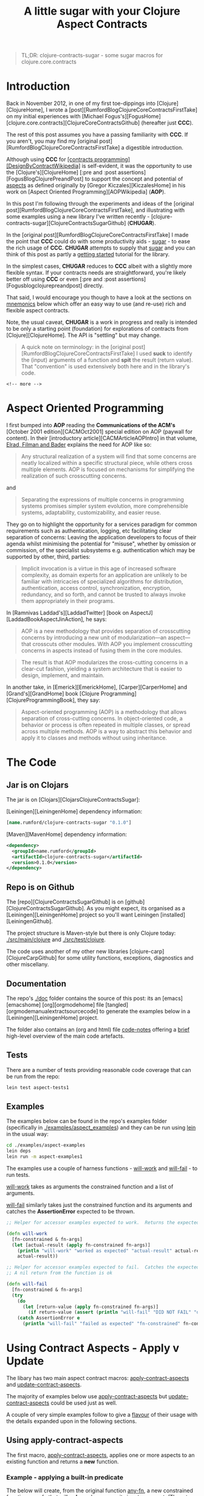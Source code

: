 #+title: A little sugar with your Clojure Aspect Contracts
#+tags: clojure aspect contract sugar
#+options: H:4 toc:3
#+options: ^:{}
#+STARTUP: hidestars
#+TAGS: noexport(e)
#+EXPORT_EXCLUDE_TAGS: noexport
#+OCTOPRESS_CATEGORIES: clojure aspect contract sugarh
#+OCTOPRESS_COMMENTS: getting started with clojure-contracts-sugar
#+PROPERTY: :mkdirp yes
#+OPTIONS: texht:t
#+LATEX_CLASS: article
#+LATEX_CLASS_OPTIONS:
#+LATEX_HEADER:
#+LATEX_HEADER_EXTRA:
#+BEGIN_QUOTE
TL;DR: clojure-contracts-sugar - some sugar  macros for clojure.core.contracts
#+END_QUOTE

* Introduction
 
Back in November 2012, in one of my first toe-dippings into
[Clojure][ClojureHome], I wrote a
[post][RumfordBlogClojureCoreContractsFirstTake] on my initial experiences
with [Michael Fogus's][FogusHome]
[clojure.core.contracts][ClojureCoreContractsGithub] (hereafter just
*CCC*).

The rest of this post assumes you have a passing familiarity with
*CCC*. If you aren't, you may find my 
[original post][RumfordBlogClojureCoreContractsFirstTake] a digestible introduction.

Although using *CCC* for
_[contracts programming][DesignByContractWikipedia]_ is self-evident,
it was the opportunity to use the [Clojure's][ClojureHome]
[:pre and :post assertions][FogusBlogClojurePreandPost] to support the
concept and potential of _aspects_ as defined originally by
[Gregor Kiczales][KiczalesHome] in his work on
[Aspect Oriented Programming][AOPWikipedia] (*AOP*).

In this post I'm following through the experiments and ideas of the
[original post][RumfordBlogClojureCoreContractsFirstTake], and
illustrating with some examples using a new library
I've written recently - [clojure-contracts-sugar][ClojureContractsSugarGithub] (*CHUGAR*).

In the [original post][RumfordBlogClojureCoreContractsFirstTake] I made the point that *CCC* could do with some
productivity aids - _sugar_ - to ease the rich usage of *CCC*. *CHUGAR*
attempts to supply that _sugar_ and you can think of this post as
partly a _getting started_ tutorial for the library.

In the simplest cases, *CHUGAR* reduces to *CCC* albeit with a slightly
more flexible syntax. If your contracts needs are straightforward, you're
likely better off using *CCC* or even [:pre and :post assertions][Fogusblogclojurepreandpost] 
directly.

That said, I would encourage you though to have a look at the sections
on _mnemonics_ below which offer an easy way to use (and re-use) rich
and flexible aspect contracts.

Note, the usual caveat,  *CHUGAR*  is a work in progress and really is
intended to be only a starting point (foundation) for  explorations of
contracts from [Clojure][ClojureHome].  The API is "settling" but may change.

#+BEGIN_QUOTE
A quick note on terminology: in the [original
post][RumfordBlogClojureCoreContractsFirstTake] I used *suck* to identify
the (input) arguments of a function and *spit* the result (return value). That
"convention" is used extensively both here and in the library's code.
#+END_QUOTE

#+BEGIN_SRC
<!-- more -->
#+END_SRC

* Aspect Oriented Programming

I first bumped into *AOP* reading the *Communications of the ACM's*
[October 2001 edition][CACMOct2001] special edition on AOP (paywall
for content). In their [introductory article][CACMArticleAOPIntro] in
that volume, _Elrad, Filman and Bader_ explains the need for AOP like
so:

#+BEGIN_QUOTE
Any structural realization of a system will find that some concerns
are neatly localized within a specific structural piece, while others
cross multiple elements. AOP is focused on mechanisms for simplifying
the realization of such crosscutting concerns.
#+END_QUOTE

and

#+BEGIN_QUOTE
Separating the expressions of multiple concerns in programming
systems promises simpler system evolution, more comprehensible
systems, adaptability, customizability, and easier reuse. 
#+END_QUOTE

They go on to highlight the opportunity for a services paradigm for
common requirements such as authentication, logging, etc facilitating
clear separation of concerns: Leaving the application developers to
focus of their agenda whilst minimising the potential for "misuse",
whether by omission or commission, of the specialist subsystems e.g. authentication
which may be  supported by  other, third,  parties:

#+BEGIN_QUOTE
Implicit invocation is a virtue in this age of increased software
complexity, as domain experts for an application are unlikely to be
familiar with intricacies of specialized algorithms for distribution,
authentication, access control, synchronization, encryption,
redundancy, and so forth, and cannot be trusted to always invoke them
appropriately in their programs.
#+END_QUOTE

In [Ramnivas Laddad's][LaddadTwitter]  [book on AspectJ][LaddadBookAspectJinAction], he says:

#+BEGIN_QUOTE
AOP is a new methodology that provides separation of crosscutting concerns
by introducing a new unit of modularization—an aspect—that crosscuts other
modules. With AOP you implement crosscutting concerns in aspects instead of
fusing them in the core modules.
#+END_QUOTE

#+BEGIN_QUOTE
The result is that AOP modularizes the cross-cutting concerns in a
clear-cut fashion, yielding a system architecture that is easier to
design, implement, and maintain.
#+END_QUOTE

In another take, in [Emerick][EmerickHome], [Carper][CarperHome] and [Grand's][GrandHome]  book [Clojure Programming][ClojureProgrammingBook], they say:

#+BEGIN_QUOTE
Aspect-oriented programming (AOP) is a methodology that allows separation of cross-cutting
concerns. In object-oriented code, a behavior or process is often repeated in
multiple classes, or spread across multiple methods. AOP is a way to abstract this
behavior and apply it to classes and methods without using inheritance.
#+END_QUOTE

* The Code

** Jar is on Clojars

The jar is on [Clojars][ClojarsClojureContractsSugar]:

[Leiningen][LeiningenHome] dependency information:

#+BEGIN_SRC clojure :tangle no
[name.rumford/clojure-contracts-sugar "0.1.0"]
#+END_SRC

[Maven][MavenHome] dependency information:

#+BEGIN_SRC xml :tangle no
<dependency>
  <groupId>name.rumford</groupId>
  <artifactId>clojure-contracts-sugar</artifactId>
  <version>0.1.0</version>
</dependency>
#+END_SRC

** Repo is on Github

The [repo][ClojureContractsSugarGithub] is  on [github][ClojureContractsSugarGithub].
As you might expect, its organised as a [Leiningen][LeiningenHome]
project so you'll want Leiningen [installed][LeiningenGithub].

The project structure is Maven-style but there is only Clojure today:
_./src/main/clojure_ and _./src/test/clojure_.

The code uses another of my other new libraries
[clojure-carp][ClojureCarpGithub] for some utility functions,  exceptions, diagnostics and
other miscellany. 

** Documentation

The repo's _./doc_ folder contains the source of this post: its an
[emacs][emacshome] [org][orgmodehome] file
[tangled][orgmodemanualextractsourcecode] to generate the examples below
in a [Leiningen][LeiningenHome] project.

The folder also contains an (org and html) file _code-notes_ offering a _brief_
high-level overview of the main code artefacts.

** Tests

There are a number of tests providing reasonable code coverage that can be run from the repo:

#+BEGIN_SRC bash
lein test aspect-tests1
#+END_SRC

** Examples

The examples below can be found in the repo's examples folder
(specifically in _./examples/aspect_examples_) and they can be run using
_lein_ in the usual way:

#+BEGIN_SRC bash :tangle no
cd ./examples/aspect-examples
lein deps
lein run -m aspect-examples1
#+END_SRC

#+begin_src clojure :mkdirp yes :exports none :tangle ../examples/aspect-examples/src/main/clojure/aspect_examples1.clj
(ns aspect-examples1
  (:require [clojure.core.contracts :as ccc]
            [clojure-contracts-sugar :as ccs
             :refer (apply-contract-aspects
                     update-contract-aspects
                     configure-contracts-store)]
            [clojure-carp :as carp]
            [taoensso.timbre.profiling :as profiling]))

;;(carp/macro-set-trace true *ns* "ENTR")
;;(carp/trace-configure :first-telltale-format-specification "%-40s")
#+end_src


The examples use a couple of harness functions - _will-work_ and
_will-fail_ - to run tests.

_will-work_ takes as arguments the constrained
function and a list of arguments. 

_will-fail_ similarly takes just the constrained function and its arguments and
catches the *AssertionError* expected to be thrown.

#+BEGIN_SRC clojure :mkdirp yes :exports both :tangle ../examples/aspect-examples/src/main/clojure/aspect_examples1.clj
;; Helper for accessor examples expected to work.  Returns the expected result, else fails

(defn will-work
  [fn-constrained & fn-args]
  (let [actual-result (apply fn-constrained fn-args)]
    (println "will-work" "worked as expected" "actual-result" actual-result "fn-constrained" fn-constrained "fn-args" fn-args)
    actual-result))

;; Helper for accessor examples expected to fail.  Catches the expected AssertionError, else fails.
;; A nil return from the function is ok

(defn will-fail
  [fn-constrained & fn-args]
  (try
    (do
      (let [return-value (apply fn-constrained fn-args)]
        (if return-value (assert (println "will-fail" "DID NOT FAIL" "did not cause AssertionError" "fn-constrained" fn-constrained "fn-args" fn-args "RETURN-VALUE" (class return-value) return-value)))))
    (catch AssertionError e
      (println "will-fail" "failed as expected" "fn-constrained" fn-constrained "fn-args" fn-args))))
#+end_src

#+BEGIN_SRC clojure  :exports none :tangle ../examples/aspect-examples/src/main/clojure/aspect_examples1.clj
;; Wrapper to run all tests
(defn run-all-tests
 [& args]
#+end_src

# The examples use some functions and values for the examples below, they are given here so the following makes more sense

# #+BEGIN_SRC clojure :tangle ../examples/aspect-examples/src/main/clojure/aspect_examples1.clj
# ;; Test Values

# ;; (def test-map1 {:a 1 :b 2 :c 3})
# ;; (def test-map2 {1 :a 2 :b 3 :c})
# ;; (def test-vector1 [1 2 3])

# ;; Test Functions

# (defn identity-fn1 [x] (println "IDENTITY-FN1: x" (class x) x) x)
# ;;; (def spit-vector-fn1 (fn [x] (println "SPIT-VECTOR-FN1: x" (class x) x "%" test-vector1) test-vector1))
# #+END_SRC

* Using Contract Aspects - Apply v Update

The libary has two main aspect contract macros:
_apply-contract-aspects_ and _update-contract-aspects_.

The majority of examples below use _apply-contract-aspects_ but
_update-contract-aspects_ could be used just as well.

A couple of very simple examples follow to give a _flavour_ of their
usage with  the details  expanded upon in the following sections.

** Using apply-contract-aspects

The first macro, _apply-contract-aspects_, applies one or more aspects to an
existing function and returns a *new* function.  

*** Example - applying a built-in predicate

The below will create, from the original function
_any-fn_, a new constrained function _map-fn_ that will *only* suck a
map as its input argument.  (The return value will be unconstrained.)

#+BEGIN_SRC clojure :tangle ../examples/aspect-examples/src/main/clojure/aspect_examples1.clj
;; Example - applying a built-in predicate

;; any-fn is the "base" function

(defn any-fn [x] x)

;; map-fn is the new function constrained to suck a map

(def suck-map-fn1 (apply-contract-aspects any-fn map?))

;; This will work

(will-work suck-map-fn1 {:a 1 :b 2 :c 3})

;; But this will fail since suck-map-fn1 can only suck a map

(will-fail suck-map-fn1 [1 2 3])

;; The original function any-fn is unchanged and not constrained in any way

(will-work any-fn {:a 1 :b 2 :c 3})
(will-work any-fn [1 2 3])
(will-work any-fn :a)
(will-work any-fn 99)
#+END_SRC

#+BEGIN_QUOTE
The map? predicate in the above call to _apply-contract-aspects_ is  the *Contract Definition*.
#+END_QUOTE

Under the covers, _apply-contract-aspects_ generates a *CCC* contract
similar to the  below
where the _ctx-aspect2721_ is the random, but unique, name (gensym) of
the contract function.

#+BEGIN_SRC clojure :tangle no
;; Example - example of the generated clojure.core.contract call
(clojure.core.contracts/contract ctx-aspect2721 "\"ctx-aspect2721\"" [arg0] [(map? arg0)])
#+END_SRC

#+BEGIN_QUOTE
Quick note on argument names: the arguments in a generated contract
are given names _arg0_, _arg1_, etc. These names can be used to
 refer explicitly to specific arguments. More on this later.
#+END_QUOTE

Similarly, to suck a vector:

#+BEGIN_SRC clojure :tangle ../examples/aspect-examples/src/main/clojure/aspect_examples1.clj
;; Example - suck a vector

(def suck-vector-fn1 (apply-contract-aspects (fn [x] x) vector?))

(will-work suck-vector-fn1 [1 2 3])

(will-fail suck-vector-fn1 99)
#+END_SRC

# #+BEGIN_QUOTE
# Built-in mnemonics provide a simple way of applying the same  assertion to both the input argument and return value - see later.
# #+END_QUOTE

*** Example - applying your own custom predicate

You can of course create and  use your own *custom* predicate function, returning true or false as
decided.  You can constrain multiple input arguments and/or the return
value in a custom predicate.

A simple way to create a custom predicate would be to use [:pre and post assertions][FogusBlogClojurePreandPost] 
in an "identity" function.

#+BEGIN_SRC clojure :tangle ../examples/aspect-examples/src/main/clojure/aspect_examples1.clj
;; Example - applying your own custom predicate

;; The custom predicate ensures the argument is a map, its keys are keywords and values are numbers.

(defn is-map-with-keyword-keys-and-numeric-values?
  [x]
  {:pre [(map? x) (every? keyword? (keys x)) (every? number? (vals x))]}
  x)

(def map-keyword-keys-numeric-values-fn1 (apply-contract-aspects any-fn is-map-with-keyword-keys-and-numeric-values?))

;; This will work

(will-work map-keyword-keys-numeric-values-fn1 {:a 1 :b 2 :c 3})

;; But these will fail the contracts

(will-fail map-keyword-keys-numeric-values-fn1 {:a :x :b 2 :c 3})
(will-fail map-keyword-keys-numeric-values-fn1 {"x" 1 :b 2 :c 3})
(will-fail map-keyword-keys-numeric-values-fn1 [1 2 3])

;; As before the original function any-fn is unchanged and not constrained in any way

(will-work any-fn {:a 1 :b 2 :c 3})
(will-work any-fn [1 2 3])
(will-work any-fn :a)
(will-work any-fn 99)
#+END_SRC

** Using update-contract-aspects

The second macro, _update-contract-aspects_, "changes" (using
_alter-var-root_) an existing function.  

*** Example - updating a function with a built-in predicate

Essentially the same example as above except the source function but _any-fn_ is changed to *only* suck a map.

#+BEGIN_SRC clojure :tangle ../examples/aspect-examples/src/main/clojure/aspect_examples1.clj
;; Example - updating a function with a built-in predicate

;; any-fn is "changed" to now only suck a map

(update-contract-aspects any-fn map?)

;; This will work

(will-work any-fn {:a 1 :b 2 :c 3})

;; But this will fail as any-fn can now only suck a map

(will-fail any-fn [1 2 3])
#+END_SRC


# * Using Multiple Constraints in the Same Assertion

# Multiple constraints can be given in an assertion vector in the call to e.g.
# _apply-contract-aspects_. 

# For example, this assertion constrains the function to suck and spit a map
# with keyword keys and numeric values:

# #+BEGIN_SRC clojure :tangle no
# [map? (every? keyword? (keys arg0)) (every? number? (vals arg0))]
# #+END_SRC

# ** Example - using multiple constraints for the same argument

# #+begin_src clojure :tangle ../examples/aspect-examples/src/main/clojure/aspect_examples1.clj
# ;; Example - using multiple assertions

# ;; In this example, the assertion constrains the function to suck and
# ;; spit a map with keywords keys and numeric values.

# (def map-keyword-keys-numeric-vals-fn1 (apply-contract-aspects (fn [x] x) [map? (every? keyword? (keys arg0)) (every? number? (vals arg0))]))

# ;; This will work

# (will-work map-keyword-keys-numeric-vals-fn1 map-fn1 {:a 1 :b 2 :c 3})

# ;; But these will fail as either a key or value fails their contract

# (will-fail map-keyword-keys-numeric-vals-fn1 map-fn1 {:a :x :b 2 :c 3})
# (will-fail map-keyword-keys-numeric-vals-fn1 map-fn1 {"x" 1 :b 2 :c 3})
# #+end_src

# #+BEGIN_QUOTE
# Note that _arg0_ is used to refer to the (map) argument.  
# EXPLAIN POSITIONAL? / BARE symbols e.g. map?
# More important later
# #+END_QUOTE

* Applying Contracts to Many Arguments and the Result

Many functions will have more than one (suck) argument, 
even different arities, each
likely requiring its own specific _assertions_ (constraints), and the (spit) result
maybe different assertion(s) again.

To support a rich definition of the assertions required by each argument and the return value, 
the contract definition can  be specified as a map with two keys: _:suck_
and _:spit_ where the value of the keys are the assertions to apply to
the input arguments and return values. An example should clarify.

** Example - suck a map and keyword and spit a vector

The below defines a two argument contract: the first argument
must be a map, the second a keyword; with a vector expected as the
result:

#+BEGIN_SRC clojure :tangle no
{:suck [map? keyword?] :spit vector?}
#+END_SRC

#+begin_src clojure :tangle ../examples/aspect-examples/src/main/clojure/aspect_examples1.clj
;; Example - suck a map and keyword and spit a vector

;; In this example, the assertion constrains the function to suck a map and keyword
;; and spit a vector.  

;; The function looks up the value of the keyword in the map.

(def suck-map-keyword-spit-vector-fn1 (apply-contract-aspects (fn [m k] (k m)) {:suck [map? keyword?] :spit vector?}))

;; This will work as key :c contains a vector

(will-work suck-map-keyword-spit-vector-fn1 {:a 1 :b 2 :c [1 2 3]} :c)

;; But these will fail

(will-fail suck-map-keyword-spit-vector-fn1 {:a 1 :b 2 :c 3} :c)
(will-fail suck-map-keyword-spit-vector-fn1 {:a 1 :b 2 :c 3} :d)
#+end_src

Some notes:

- assertions are matched positionally to their arguments

The _map?_ constrains *only* the first argument (arg0) and the
_keyword?_ constrains *only* the second argument (arg1); the returned value must be a _vector?_.

- if there is only one argument, the enclosing vector is not needed

Just as the return value can be specified as just _vector?_ and not
_[vector?]_, if the function only sucked a map _:suck map?_ would be sufficient e.g. _{:suck map? :spit vector?}_.

** Example - suck a map - with keyword keys and numeric values - and keyword and spit a vector

To include additional assertions on the map in the previous example to
insist on keyword keys and numeric values, the assertion for the map
argument would be changed to a vector of constraints.  

Note the use of
_arg0_ to refer to the input map in the _every?_ clauses.

#+BEGIN_SRC clojure :tangle no
{:suck [[map? (every? keyword? (keys arg0)) (every? number? (vals arg0))] keyword?] :spit vector?}
#+END_SRC

#+begin_src clojure :tangle ../examples/aspect-examples/src/main/clojure/aspect_examples1.clj
;; Example - suck a map - with keyword keys and numeric values - and keyword and spit a vector

;; In this example, the contract constrains the function to suck a map and keyword, spit a number.

;; The map must have keywords keys and numeric values.

(def suck-map-keyword-spit-number-fn1 (apply-contract-aspects (fn [m k] (k m)) {:suck [[map? (every? keyword? (keys arg0)) (every? number? (vals arg0))] keyword?] :spit number?}))

;; This will work

(will-work suck-map-keyword-spit-number-fn1 {:a 1 :b 2 :c 3} :a)

;; But these will fail their contracts

(will-fail suck-map-keyword-spit-number-fn1 {:a :x :b 2 :c 3} :a)
(will-fail suck-map-keyword-spit-number-fn1 {:a 1 :b 2 :c 3} :d)
(will-fail suck-map-keyword-spit-number-fn1 {"x" 1 :b 2 :c 3} :c)
#+end_src

** Example - specifying argument order explicitly

Specifying the arguments' order implicitly by their position in the suck assertion list is
natural but there may be times when you want to explicitly define the
argument position and its assertions, irrespective of its position in the
assertion list.

You can do this by providing a map where the keys are the argument
positions and the values the assertion list to apply to that argument.

The example below is a variant of the map and keyword example above but the keyword
is the first argument (key 0) and the map the second (key 1). The map
must have  keyword keys and
numeric values as before.

#+BEGIN_SRC clojure :tangle no
{:suck {0 :keyword 1 [:map (every? keyword? (keys arg0)) (every? number? (vals arg0))]} :spit :number}
#+END_SRC

#+BEGIN_QUOTE
Note the use of _arg0_ to refer to the input map in the _every?_
clauses *even though* the map is the *second* argument (and will
therefore be _arg1_ in the contract).

That's because the _every?_ forms will be rewritten *automatically* to
reflect the map's  position in the argument order i.e. its _arg1_. The point is that the
map assertion does not change no matter where the map appears in
the argument order.

This is similar to when mnemonics are composed - see later.
#+END_QUOTE

#+begin_src clojure :tangle ../examples/aspect-examples/src/main/clojure/aspect_examples1.clj
;; Example - specifying argument order explicitly

;; In this example, the arguments are specified by their explicit position in the argument order

(def explicit-argument-order-fn1 (apply-contract-aspects (fn [k m] (k m)) {:suck {0 :keyword 1 [:map (every? keyword? (keys arg0)) (every? number? (vals arg0))]} :spit :number}))

;; This will work

(will-work explicit-argument-order-fn1 :a {:a 1 :b 2 :c 3})

;; But these will fail their contracts

(will-fail explicit-argument-order-fn1 :a {:a :x :b 2 :c 3})
(will-fail explicit-argument-order-fn1 :d {:a 1 :b 2 :c 3})
(will-fail explicit-argument-order-fn1 :c {"x" 1 :b 2 :c 3})
#+end_src

BTW The contract looks like this. Note the map is _arg1_.

#+BEGIN_SRC clojure :tangle no
(clojure.core.contracts/contract ctx-aspect3000 "\"ctx-aspect3000\"" [arg0 arg1] [(keyword? arg0) (map? arg1) (every? keyword? (keys arg1)) (every? number? (vals arg1)) => (number? %)])
#+END_SRC

* Using CCC's contract definition form

For those familiar with *CCC*, you can also use *CCC's* contract specification format as well.
But note the signature vector (e.g. '[v]) and assertion vector (e.g.
'[map?]) must be inside a third  vector:

#+BEGIN_SRC clojure :tangle no
[[v] [map?]]
#+END_SRC

** Example - Using CCC's format to suck a map and spit a vector

The assertion vector can have any assertions supported by *CCC*.  For example, here the constrained function
below sucks a map and spits a vector:

#+BEGIN_SRC clojure :tangle ../examples/aspect-examples/src/main/clojure/aspect_examples1.clj
;; Example - suck map and spit vector using CCC form

(def suck-map-spit-vector-fn1 (apply-contract-aspects (fn [m] (:c m)) [[v] [map? => vector?]]))

(will-work suck-map-spit-vector-fn1 {:a 1 :b 2 :c [1 2 3]})

(will-fail suck-map-spit-vector-fn1 {:a 1 :b 2 :c 1})
#+END_SRC

** Example - Using CCC's format to suck a map with keyword keys, and spit a vector

Or, additionally, to ensure the map's keys are all keywords:

#+BEGIN_SRC clojure :tangle ../examples/aspect-examples/src/main/clojure/aspect_examples1.clj
;; Example - suck map, spit vector but also all map keys are keywords

(def suck-map-keyword-keys-fn1 (apply-contract-aspects (fn [m] (:c m)) [[v] [map? (every? keyword? (keys v)) => vector?]]))

(will-work suck-map-keyword-keys-fn1 {:a 1 :b 2 :c [1 2 3]})

(will-fail suck-map-keyword-keys-fn1 {"x" 1 :b 2 :c 1})
#+END_SRC

# The example below will fail becuase the keys of _test-map2_ are not keywords:

# #+BEGIN_SRC clojure :tangle ../examples/aspect-examples/src/main/clojure/aspect_examples1.clj
# ;; Example - this will fail as test-map2's keys are not keywords

# ;;(suck-map-keyword-keys-fn1 test-map2)
# #+END_SRC

** Example - using CCC's format with rich assertions

*CCC*  supports the specification of rich
assertions. For a two argument function (map, keyword), where the map's
keys are keywords, the values numbers; and the return value
unconstrained, in CCC's format, the full contract would look like this:

#+BEGIN_SRC clojure :tangle no
[[m k] [(map? m) (every? keyword (keys m)) (every? number? (vals m)) (keyword? k)]]
#+END_SRC

An example:

#+begin_src clojure :tangle ../examples/aspect-examples/src/main/clojure/aspect_examples1.clj
;; Example - using CCC's format with rich assertions

;; In this example, the assertion constrains the function to suck a map,
;; with keywords keys and numeric values, and a keyword.

;; The returned value is unconstrained

(def map-keyword-keys-numeric-vals-fn2 (apply-contract-aspects (fn [m k] (k m)) [[m k] [(map? m) (every? keyword (keys m)) (every? number? (vals m)) (keyword? k)]]))

;; This will work and return nil as the return value is not constrained

(will-work map-keyword-keys-numeric-vals-fn2 {:a 1 :b 2 :c 3} :d)

(will-fail map-keyword-keys-numeric-vals-fn2 {:a 1 :b 2 :c 3} "d")
(will-fail map-keyword-keys-numeric-vals-fn2 {:a :x :b 2 :c 3} :a)
(will-fail map-keyword-keys-numeric-vals-fn2 {"x" 1 :b 2 :c 3} :d)
#+end_src

** Example - using CCC's format in a suck definition

You can also use a *CCC* form in a suck definition. Likely confusing,
 notably because you have to be quite careful as to what assertions are
 applied to which arguments, but it works. The *CCC* form works as if
 it is a mnemonic (see later) in the same position.

Note in the example below the _map?_ assertion for the result in the
*CCC* form has been discarded because it is not a _suck_ assertion;
the _spit_ _:number_ assertion is applied to the result.

#+begin_src clojure :tangle ../examples/aspect-examples/src/main/clojure/aspect_examples1.clj
;; Example - using CCC's format in a suck definition

;; Not the clearest way of specifying the contract

(def using-ccc-form-in-the-suck-definition-fn1 (apply-contract-aspects (fn [m k s] (k m)) {:suck [:map [[k s] [(keyword? k) (string? s) => map?]]] :spit :number} ))

(will-work using-ccc-form-in-the-suck-definition-fn1 {:a 1 :b 2 :c 3} :a "s2")
(will-fail using-ccc-form-in-the-suck-definition-fn1 {:a 1 :b 2 :c 3} "d" "s2")
(will-fail using-ccc-form-in-the-suck-definition-fn1 {:a :x :b 2 :c 3} :a 1 )
(will-fail using-ccc-form-in-the-suck-definition-fn1 {"x" 1 :b 2 :c 3} :d "s2")
#+end_src


* Using Mnemonics

At their simplest, *mnemonic* are (Clojure) keyword "short-hands" for a contract assertion(s).

** Using Mnemonics for Built-in Predicates

So far the assertions used have used Clojure's built-in predicates such as _map?_,
_keyword?_ and _vector?_ but we could have used their keyword mnemonics
_:map_, _:keyword_ or _:vector_.  In fact any predicate of the form
_name?_ can be replaced by its keyword form _:name_ (as long as the
symbol can be *resolved*).

*** Example - using a built-in mnemonic

To repeat the example above using _map?_ but with _:map_:



#+BEGIN_SRC clojure :tangle ../examples/aspect-examples/src/main/clojure/aspect_examples1.clj
;; Example - using a built-in mnemonic

;; This is a contrived example to show the symmetry when using a buit-in mnemonic.
;; BTW The function hard-codes a map as it return value so will always satisfy the spit constraint.

(def mnemonic-suck-and-spit-map-fn1 (apply-contract-aspects (fn [x] {:x 1 :y 2 :z 3}) :map))

;; This will work because the argument is a map and the (hard-coded) return value is a map

(will-work mnemonic-suck-and-spit-map-fn1 {:a 1 :b 2 :c 3})

;; But this fail sicne the argument is not a map

(will-fail mnemonic-suck-and-spit-map-fn1 [1 2 3])
#+END_SRC

#+BEGIN_QUOTE
Note: using a built-in mnemonic as the full contract definition will apply the assertion(s) to *both* the input argument and also return value.
#+END_QUOTE

*** Example - applying built-in mnemonics to individual arguments and the result

Repeating one of the examples above sucking a map and keyword and
returning a vector, all that has changed is the
assertions now  use keywords.

#+begin_src clojure :tangle ../examples/aspect-examples/src/main/clojure/aspect_examples1.clj
;; Example - applying built-in mnemonics to individual arguments and the result

;; In this example, built-in mnemonics are used to constrains the
;; function to suck a map and keyword and spit a vector.

(def suck-map-keyword-spit-vector-fn1 (apply-contract-aspects (fn [m k] (k m)) {:suck [:map :keyword] :spit :vector}))

;; This will work as key :c contains a vector

(will-work suck-map-keyword-spit-vector-fn1 {:a 1 :b 2 :c [1 2 3]} :c)

;; But these will fail their contract

(will-fail suck-map-keyword-spit-vector-fn1 {:a 1 :b 2 :c 3} :c)
(will-fail suck-map-keyword-spit-vector-fn1 {:a 1 :b 2 :c 3} :d)
#+end_src

#+BEGIN_QUOTE
Note: built-in mnemonics in the map form of a contract
definition apply the assertion *only* to the mnemonic's corresponding
argument.
#+END_QUOTE

** Changing a Built-in Mnemonic Contract Definition

Replacing a built-in predicate with its keyword mnemonic is not a big win,
just saving a few characters in the assertion definition. 

The real power of
mnemonics comes from the opportunity to change the definition of an
existing mnemonic (or add custom ones - see later).

The  _configure-contracts-store_ macro manages mnemonics definitions.

*** Example - redefining the :map built-in mnemonic

Say you wanted to re-define the built-in _:map_ mnemonic to check  *always* that a map's keys are keywords:

#+BEGIN_SRC clojure :tangle ../examples/aspect-examples/src/main/clojure/aspect_examples1.clj
;; Changing a Built-in Mnemonic Contract Definition

;; Change the built-in :map mnemonics to also check the keys are keywords

(configure-contracts-store aspect-mnemonic-definitions {:map {:suck [[map? (every? keyword? (keys arg0))]]}}) 
#+END_SRC

Using the updated mnemonic is exactly the same as before:

#+begin_src clojure :tangle ../examples/aspect-examples/src/main/clojure/aspect_examples1.clj
;; Example - re-defining the :map built-in mnemonic

;; In this example, the :map built-in mnemonic has been changed to check the keys are keywords.

(def suck-map-keyword-spit-vector-fn1 (apply-contract-aspects (fn [m k] (k m)) {:suck [:map :keyword] :spit :vector}))

;; This will work as key :c contains a vector

(will-work suck-map-keyword-spit-vector-fn1 {:a 1 :b 2 :c [1 2 3]} :c)

;; But this will fail the contract as "x" is not a keyword.

(will-fail suck-map-keyword-spit-vector-fn1 {"x" 1 :b 2 :c 3} :c)
#+end_src
    
** Adding and Using Custom Mnemonics

Just as you can update the definition of a built-in mnemonic, you can
add / update your own *custom* mnemonics.

*** Example - using a custom mnemonic

Say you wanted to define a custom mnemonic that "packages" the assertions
that a map's keys are keywords and all the values are numeric:

#+BEGIN_SRC clojure :tangle ../examples/aspect-examples/src/main/clojure/aspect_examples1.clj
;; Example - add a new mnemonic to the contracts store

;; The new mnemonic - :map-keyword-keys-numeric-vals - constrains an
;; argument to be a map with keyword keys and numeric values.

(configure-contracts-store
 aspect-mnemonic-definitions
 {:map-keyword-keys-numeric-vals {:suck [[map? (every? keyword? (keys arg0)) (every? number? (vals arg0))]]}}) 
#+END_SRC

To use the new mnemonic is straightforward.  Note the mnemonic appears
as the first value in the _:suck_ assertion vector, the other entry
being _:keyword_.

#+begin_src clojure :tangle ../examples/aspect-examples/src/main/clojure/aspect_examples1.clj
;; Example - using a custom mnemonic

;; In this example, the assertion constrains the function to suck a map and keyword, spit a number.

;; The map must have keywords keys and numeric values.

(def mnemonic-suck-map-keyword-spit-number-fn1 (apply-contract-aspects (fn [m k] (k m)) {:suck [:map-keyword-keys-numeric-vals :keyword] :spit :number}))

;; This will work

(will-work mnemonic-suck-map-keyword-spit-number-fn1 {:a 1 :b 2 :c 3} :a)

;; But these will fail their contracts

(will-fail mnemonic-suck-map-keyword-spit-number-fn1 {:a :x :b 2 :c 3} :a)
(will-fail mnemonic-suck-map-keyword-spit-number-fn1 {:a 1 :b 2 :c 3} :d)
(will-fail mnemonic-suck-map-keyword-spit-number-fn1 {"x" 1 :b 2 :c 3} :c)
#+end_src

** Using a Custom Mnemonic to package multiple arguments

You can go a step farther from the previous example and add the assertion for the second
argument to be a keyword into the mnemonic as well:

#+BEGIN_SRC clojure :tangle ../examples/aspect-examples/src/main/clojure/aspect_examples1.clj
;; Using a Custom Mnemonic to package multiple arguments

;; The new mnemonic combines the assertions to ensure the first argument
;; is a map with keyword keys and numerics value and also the requirement
;; for the second argument to be a keyword.

(configure-contracts-store aspect-mnemonic-definitions {:suck-map-keyword-keys-numeric-vals-and-keyword {:suck [[map? (every? keyword? (keys arg0)) (every? number? (vals arg0))] keyword?]}}) 
#+END_SRC

*** Example - using a custom multiple argument suck mnemonic

In this example a multiple argument mnemonic replaces the whole _:suck_ definition.

#+begin_src clojure :tangle ../examples/aspect-examples/src/main/clojure/aspect_examples1.clj
;; Example - using a custom multiple argument suck mnemonic

;; In this example, the map assertion uses a mnemonic to ensure keywords keys and numeric values.

(def mnemonic-suck-map-keyword-spit-number-fn2 (apply-contract-aspects (fn [m k] (k m)) {:suck :suck-map-keyword-keys-numeric-vals-and-keyword :spit :number}))

;; Using the same tests as above

(will-work mnemonic-suck-map-keyword-spit-number-fn2 {:a 1 :b 2 :c 3} :a)
(will-fail mnemonic-suck-map-keyword-spit-number-fn2 {:a :x :b 2 :c 3} :a)
(will-fail mnemonic-suck-map-keyword-spit-number-fn2 {:a 1 :b 2 :c 3} :d)
(will-fail mnemonic-suck-map-keyword-spit-number-fn2 {"x" 1 :b 2 :c 3} :c)
#+end_src

** Using a Custom Mnemonic to package the complete contract

Its just a small step from the multi argument example to packaging
the whole contract in a custom mnemonic:

#+BEGIN_SRC clojure :tangle ../examples/aspect-examples/src/main/clojure/aspect_examples1.clj
;; Using a Custom Mnemonic to package the complete contract

;; The custom mnemonic combines the assertions to ensure the first
;; argument is a map with keyword keys and numerics value and also the
;; requirement for the second argument to be a keywork. It also includes
;; the requirement for the return value to be a number.

(configure-contracts-store
 aspect-mnemonic-definitions
 {:contract-suck-map-keyword-keys-numeric-vals-and-keyword-spit-number 
  {:suck [[map? (every? keyword? (keys arg0)) (every? number? (vals arg0))] keyword?] :spit :number}}) 
#+END_SRC

*** Example - using a custom mnemonic to package the whole contract

In this example the complete contract mnemonic replaces the whole
contract map form.

#+begin_src clojure :tangle ../examples/aspect-examples/src/main/clojure/aspect_examples1.clj
;; Example - using a custom mnemonic to package the whole contract

;; In this example, the a mnemonic packages the complete assertion

(def mnemonic-suck-map-keyword-spit-number-fn3 
  (apply-contract-aspects (fn [m k] (k m)) :contract-suck-map-keyword-keys-numeric-vals-and-keyword-spit-number))

;; Exactly the same tests as above

(will-work mnemonic-suck-map-keyword-spit-number-fn3 {:a 1 :b 2 :c 3} :a)
(will-fail mnemonic-suck-map-keyword-spit-number-fn3 {:a :x :b 2 :c 3} :a)
(will-fail mnemonic-suck-map-keyword-spit-number-fn3 {:a 1 :b 2 :c 3} :d)
(will-fail mnemonic-suck-map-keyword-spit-number-fn3 {"x" 1 :b 2 :c 3} :c)
#+end_src

** Using Mnemonics in Custom Mnemonics

You can use mnemonics in the *composition*  of other, richer mnemonics (although
beware the infinite recursion gotcha mentioned below).

For example, create a custom mnemonic - _:suck-map-special_ - to constrain a map to have
keyword keys and numeric values, and use that mnemonic in another
mnemonic - _:suck-map-special-and-keyword_ - to include the keyword as the second argument. And finally use the
second mnemonic to specify the full contract for a two argument function sucking
the constrained map and a
keyword, and also spitting a number - _:contract-suck-map-special-and-keyword-spit-number_.

#+BEGIN_SRC clojure :tangle ../examples/aspect-examples/src/main/clojure/aspect_examples1.clj
;; Using Mnemonics in Custom Mnemeonics

;; The first customer mnemonic constrains a map to have keyword keys and numeric values.

;; The second custome mnemonic speficiy the constrained map and a keyword as the second argument.

;; The third custom mnemonic uses the second mnemonic to build a
;; complete contract mnemonic for a two argument function sucking the
;; constrained map and a keyword, and spitting a number.

(configure-contracts-store
 aspect-mnemonic-definitions
 {:suck-map-special {:suck [[map? (every? keyword? (keys arg0)) (every? number? (vals arg0))]]}
  :suck-map-special-and-keyword {:suck [:suck-map-special :keyword]}
  :contract-suck-map-special-and-keyword-spit-number {:suck :suck-map-special-and-keyword :spit :number}}) 
#+END_SRC

*** Example - using a mnemonic containing mnemonics

The example is exactly the same as the one above, but the use of "sub"
mnemonics is transparent.

#+begin_src clojure :tangle ../examples/aspect-examples/src/main/clojure/aspect_examples1.clj
;; Example - using a mnemonic containing mnemonics

;; In this example, the three level mnemonic packages the complete assertion

(def mnemonic-suck-map-special-keyword-spit-number-fn1 (apply-contract-aspects (fn [m k] (k m)) :contract-suck-map-special-and-keyword-spit-number))

;; Exactly the same tests as above

(will-work mnemonic-suck-map-special-keyword-spit-number-fn1 {:a 1 :b 2 :c 3} :a)
(will-fail mnemonic-suck-map-special-keyword-spit-number-fn1 {:a :x :b 2 :c 3} :a)
(will-fail mnemonic-suck-map-special-keyword-spit-number-fn1 {:a 1 :b 2 :c 3} :d)
(will-fail mnemonic-suck-map-special-keyword-spit-number-fn1 {"x" 1 :b 2 :c 3} :c)
#+end_src

** Composing Mnemonics - resolving arguments
    
In the examples above, mnemonics were always the first entry
in the value of a suck or spit key - see the three level composed
mnemonic immediately above.

Most the time the assertion (e.g. _:map_) did *not* need to include (specify) the
name (symbol)
of the argument the assertion would be applied to; the name was
deduced from the assertion's position in the value of the suck / spit key.

The only time an explicit argument name  appeared was  _arg0_
in the _every?_ assertion clauses because the map was the first
argument.  

But what if the map was not the first argument?

Lets recast the _:suck-map-special-and-keyword_
mnemonic to expect the _:keyword_ first and  the _:map-special_ second *but continue to use*
the _:suck-map-special_ mnemonic even though the latter expects (and
defines) the map
to be _arg0_:

#+BEGIN_SRC clojure :tangle ../examples/aspect-examples/src/main/clojure/aspect_examples1.clj
(configure-contracts-store
 aspect-mnemonic-definitions
 {:suck-keyword-and-map-special {:suck [:keyword :suck-map-special]}
  :contract-suck-keyword-and-map-special-spit-number {:suck :suck-keyword-and-map-special :spit :number}}) 
#+END_SRC

*** Example - swapping the keyword and map in the three level composed mnemonics

An example using the swapped argument third level mnemonic _:contract-suck-keyword-and-map-special-spit-number_

#+begin_src clojure :tangle ../examples/aspect-examples/src/main/clojure/aspect_examples1.clj
;; Example - swapping the keyword and map in the three level composed mnemonics

;; In this example, the keyword and map are swapped in the three level mnemonic

(def mnemonic-suck-keyword-map-special-spit-number-fn1 (apply-contract-aspects (fn [k m] (k m)) :contract-suck-keyword-and-map-special-spit-number ))

;; The same tests as above but the arguments swapped

(will-work mnemonic-suck-keyword-map-special-spit-number-fn1 :a {:a 1 :b 2 :c 3})
(will-fail mnemonic-suck-keyword-map-special-spit-number-fn1 :a {:a :x :b 2 :c 3})
(will-fail mnemonic-suck-keyword-map-special-spit-number-fn1 :d {:a 1 :b 2 :c 3})
(will-fail mnemonic-suck-keyword-map-special-spit-number-fn1 :c {"x" 1 :b 2 :c 3})
#+end_src

The behaviour is  as expected but the generated contract look similar to
this:

#+BEGIN_SRC clojure :tangle no
;; Example - swapping the keyword and map in the three level composed mnemonics
(clojure.core.contracts/contract ctx-aspect2879 "\"ctx-aspect2879\"" [arg0 arg1] [(keyword? arg0) (map? arg1) (every? keyword? (keys arg1)) (every? number? (vals arg1)) => (number? %)])
#+END_SRC

Some notes:

- The _arg0_ in the canonical definition of the _:map-special_ mnemonic has been automatically rewritten in the final contract to be _arg1_ i.e. the second argument. _argo_ refers to the _:keyword_ (first) argument.

- More generally, explicitly specified arguments in a mnemonic are automatically *shifted right* to whatever position the mnemonic has in the assertion clause. This applies recursively for composed mnemonics.

- So when creating mnemonics, if you need to use explicit argument names (arg0, arg1, arg2, etc), name them relative to the mnemonic's argument order and they can be composed successfully.

*** Example - using absolute arguments in mnemonics

Much (most?) of the time relative arguments names suffice.  But
there may be times when using composed mnemonics when you need to
specify (refer to) absolute argument names. 

A rather contrived scenario: say you needed to define
mnemonics with relative arguments but use an absolute argument inside the
relative mnemonic. Concretely:  e.g. if the first argument is a map but
the third (relative) argument must be a keyword that is a key in the
map.  

Note the _:keyword-in-first-argument-map_ below uses _arg0_ to refer
to itself (i.e. the keyword) but _abs-arg0_ to refer to  the first argument (i.e. the map).

#+BEGIN_SRC clojure :tangle ../examples/aspect-examples/src/main/clojure/aspect_examples1.clj
(configure-contracts-store
 aspect-mnemonic-definitions
 {:keyword-in-first-argument-map {:suck [[:keyword (contains? abs-arg0 arg0)]]}}) 
#+END_SRC

The example follows the familiar format:

#+begin_src clojure :tangle ../examples/aspect-examples/src/main/clojure/aspect_examples1.clj
;; Example - using absolute arguments in mnemonics

;; This function takes a map, string and keyword, and returns a number.

;; The map must have keyword keys and numberic values.

;; The keyword must exist in the map

(def absolute-argument-mnemonic-fn1 (apply-contract-aspects (fn [m s k] (k m)) {:suck [:suck-map-special :string :keyword-in-first-argument-map] :spit :number}))

;; The same tests as above but the arguments swapped

(will-work absolute-argument-mnemonic-fn1 {:a 1 :b 2 :c 3} "s1" :a)
(will-fail absolute-argument-mnemonic-fn1 {:a :x :b 2 :c 3} "s1" :a)
(will-fail absolute-argument-mnemonic-fn1 {:a 1 :b 2 :c 3} "s1" :d)
(will-fail absolute-argument-mnemonic-fn1 {"x" 1 :b 2 :c 3} "s1" :c)
#+end_src

For reference, the contract looks like the below, the _abs-arg0_ has
been rewritten to _arg0_ while the _arg0_ in the
_:keyword-in-first-argument-map_ mnemonic has been rewritten to _arg2_.

#+BEGIN_SRC clojure :tangle no
(clojure.core.contracts/contract ctx-aspect2879 "\"ctx-aspect2879\"" [arg0 arg1 arg2] [(map? arg0) (every? keyword? (keys arg0)) (every? number? (vals arg0)) (string? arg1) (keyword? arg2) (contains? arg0 arg2) => (number? %)])
#+END_SRC


* Beware mnemonic gotchas

The code tries to be as aggressive as possible to catch
inconsistencies and ensure your get what
you want. But there are some things to be aware of.

**** Beware mnemonic gotchas - infinite recursion

Because mnemonics can use other mnemonic in their definition there is the
ability to create an infinite loop if a "downstream" mnemonic refers to
an "upstream" one.

_Its possible to "remember" used mnemonics during evaluation
but not done so yet - on the list of improvments._

**** Beware mnemonic gotchas - incompatible argument assertions

If a custom mnemonic's argument assertions conflict with an explicit predicate,
built-in mnemonic (e.g. :map) or another custom mnemonic, the contract
will include more than one, but potentially incompatible,
assertions for the same argument.  Which may fail miserably.

Note though that duplicate assertions for the same argument will be *distinct*-ified and cause no issue. 

**** Beware mnemonic gotchas - unexpected arguments

If a custom mnemonic with two arguments is applied to a function expecting
e.g. only one argument, an error will occur at run time.


* Contracts with Multiple Arities

*CCC* supports contracts for functions with multiple arities.

*CHUGAR* supports multiple arities, just put them
all in a vector on the call to e.g. _apply-contract-aspects_.

*CHUGAR* raises an error if it identifies  contracts with the same
arity for the same function in the same call to the macro (e.g. _apply-contract-aspects_).

** Example - two arities (map => number) and (map,keyword => vector)

This example of a multiple arities contract defines one arity for a single argument
function that suck a map and returns a vector; and a second arity for
a two argument function that sucks a map and keyword and spits a
vector.

#+BEGIN_SRC clojure :tangle ../examples/aspect-examples/src/main/clojure/aspect_examples1.clj
;; Example - two arities (map => number) and (map,keyword => number)

;; This is the target function with two arities

(defn two-arity-fn1
  ([m] (:a m))
  ([m k] (k m)))

;; The constrained function

(def constrained-two-arity-fn1 (apply-contract-aspects two-arity-fn1 [{:suck :map :spit :number} {:suck [:map :keyword] :spit :vector}]))

;; First Arity Tests

;; This will works as value of key :a is a number

(will-work constrained-two-arity-fn1 {:a 1 :b 2 :c [1 2 3]})

; This will fail as value of key :a is not a number

(will-fail constrained-two-arity-fn1 {:a "x"})

;; Second Arity Tests

;; This will work as value of key :c is a vector

(will-work constrained-two-arity-fn1 {:a 1 :b 2 :c [1 2 3]} :c)

; This will fail as value of key :d is not a vector (its nil)

(will-fail constrained-two-arity-fn1 {:a "x"} :d)
#+END_SRC

** Example - multiple arities using mixed CCC form and map form

The definition of the contract for each arity can be either CCC form
or map form; they can be mixed as well.

#+BEGIN_SRC clojure :tangle ../examples/aspect-examples/src/main/clojure/aspect_examples1.clj
;; Example - multiple arities using mixed CCC form and map form 

;; The same multiple arity example as above but using a mixed contract definition with CCC form and map form.

(def constrained-two-arity-fn1 (apply-contract-aspects two-arity-fn1 [[[m] [map? => number?]]  {:suck [:map :keyword] :spit :vector}]))

;; First Arity Tests

;; This will works as value of key :a is a number

(will-work constrained-two-arity-fn1 {:a 1 :b 2 :c [1 2 3]})

; This will fail as value of key :a is not a number

(will-fail constrained-two-arity-fn1 {:a "x"})

;; Second Arity Tests

;; This will work as value of key :c is a vector

(will-work constrained-two-arity-fn1 {:a 1 :b 2 :c [1 2 3]} :c)

; This will fail as value of key :d is not a vector (its nil)

(will-fail constrained-two-arity-fn1 {:a "x"} :d)
#+END_SRC


* Final Words

*CHUGAR's* genesis was as part of a larger project (other parts to be published soon). 

Writing the project has taught me a lot about 
[Clojure][ClojureHome] (notably macros and protocols) and its
ecosystem (testing, profiling, Clojars and suchlike)  but I still have lots to learn.

I'm sure more experienced Clojurians would have some head-scratching moments if they
looked at the code.  As I tweeted recently, I think the biggest challenge
to learning a new language is to design idiomatically and well in it.
All advice on that subject gratefully received and acknowledged.

The whole point of *CHUGAR* was/is to make using the rich features of
*CCC* as easy  as possible.  I hope it (begins to) succeed on that
criterion and believe  _mnemonics_ offers an original contribution
and productivity aid for defining, re-using and composing contract aspects.

I already have another article  in the works (part of the same project)
on the practical and concrete use of *CHUGAR* to apply aspect contracts to the
values of map keys. Coming soon!

* Final Final Words

The overall project is the first "serious" (as opposed to dabbling)
[Clojure][ClojureHome] code I've written.  And the first serious
code in a functional language. 

#+BEGIN_QUOTE
In all my time writing software, I
can't ever remember learning a new language that just gets out of the
way when I'm rattling along, but gets in the way when I'm stuck and
need some help overcoming an implementation or design issue, offering
a (new to me) feature to use, or an approach to apply, to elide the
obstacle.  Clojure, as many acknowledge, rocks!
#+END_QUOTE


#+BEGIN_SRC clojure  :exports none :tangle ../examples/aspect-examples/src/main/clojure/aspect_examples1.clj
;; Close thr wrapper
)
#+end_src

#+BEGIN_SRC clojure :exports none :tangle ../examples/aspect-examples/src/main/clojure/aspect_examples1.clj
;; prevent an error from lein run
(defn -main
  [& args]
  ;;(profiling/profile :info :Arithmetic (dotimes [n 1] (run-all-tests args)))
  (dotimes [n 1] (run-all-tests args)))
#+END_SRC

#+BEGIN_SRC clojure :mkdirp yes :exports none :tangle ../examples/aspect-examples/project.clj
(defproject aspect-examples1 "0.1.0"
  :description "Some example aspect contracts using clojure-contracts-sugar"
  :url "https://github.com/ianrumford/clojure-contracts-sugar"
  :license {:name "MIT" :url "http://opensource.org/licenses/MIT"}
  :dependencies [[org.clojure/clojure "1.5.1"]
                 [org.clojure/core.contracts "0.0.5"]
                 [name.rumford/clojure-carp "0.1.0"]
                 [org.clojure/core.memoize "0.5.6"]
                 [com.taoensso/timbre "3.0.0"]
                 [name.rumford/clojure-contracts-sugar "0.1.0"]]
  :source-paths ["src/main/clojure"])
#+END_SRC


#+BEGIN_SRC
[ClojureHome]: http:///clojure.org
[JavaHome]: http://www.java.com
[LeiningenHome]: http://leiningen.org/
[LeiningenGithub]: https://github.com/technomancy/leiningen
[MavenHome]: http://maven.apache.org/
[ClojarsHome]: http://clojars.org
[ClojarsClojureContractsSUgar]: https://clojars.org/name.rumford/clojure-contracts-sugar
[ClojureCoreContractsGithub]: https://github.com/clojure/core.contracts
[ClojureContractsSugarGithub]: https://github.com/ianrumford/clojure-contracts-sugar
[ClojureCarpGithub]: https://github.com/ianrumford/clojure-carp
[RumfordBlogClojureCoreContractsFirstTake]: http://ianrumford.github.io/blog/2012/11/17/first-take-on-contracts-in-clojure/
[FogusHome]: http://blog.fogus.me
[FogusBlogClojurePreandPost]: http://blog.fogus.me/2009/12/21/clojures-pre-and-post/
[Eiffel Design by Contract]: http://en.wikipedia.org/wiki/Eiffel_(programming_language)#Design_by_Contract
[DesignByContractWikipedia]: http://en.wikipedia.org/wiki/Design_by_contract
[CACMOct2001]:  http://dl.acm.org/citation.cfm?id=383845
[CACMArticleAOPIntro]: http://dl.acm.org/citation.cfm?id=383845.383853&coll=portal&dl=ACM
[AOPWikipedia]: http://en.wikipedia.org/wiki/Aspect-oriented_programming
[LaddadBookAspectJinAction]: http://www.manning.com/laddad/
[LaddadTwitter]: https://twitter.com/ramnivas
[KiczalesHome]: http://people.cs.ubc.ca/~gregor/
[EmerickHome]: http://cemerick.com/
[GrandHome]: http://clj-me.cgrand.net/
[CarperHome]: http://briancarper.net/
[ClojureProgrammingBook]: http://www.clojurebook.com/
[emacshome]: http://www.gnu.org/software/emacs/
[orgmodehome]: http://orgmode.org/
[orgmodemanualextractsourcecode]: http://orgmode.org/org.html#Extracting-source-code
#+END_SRC
